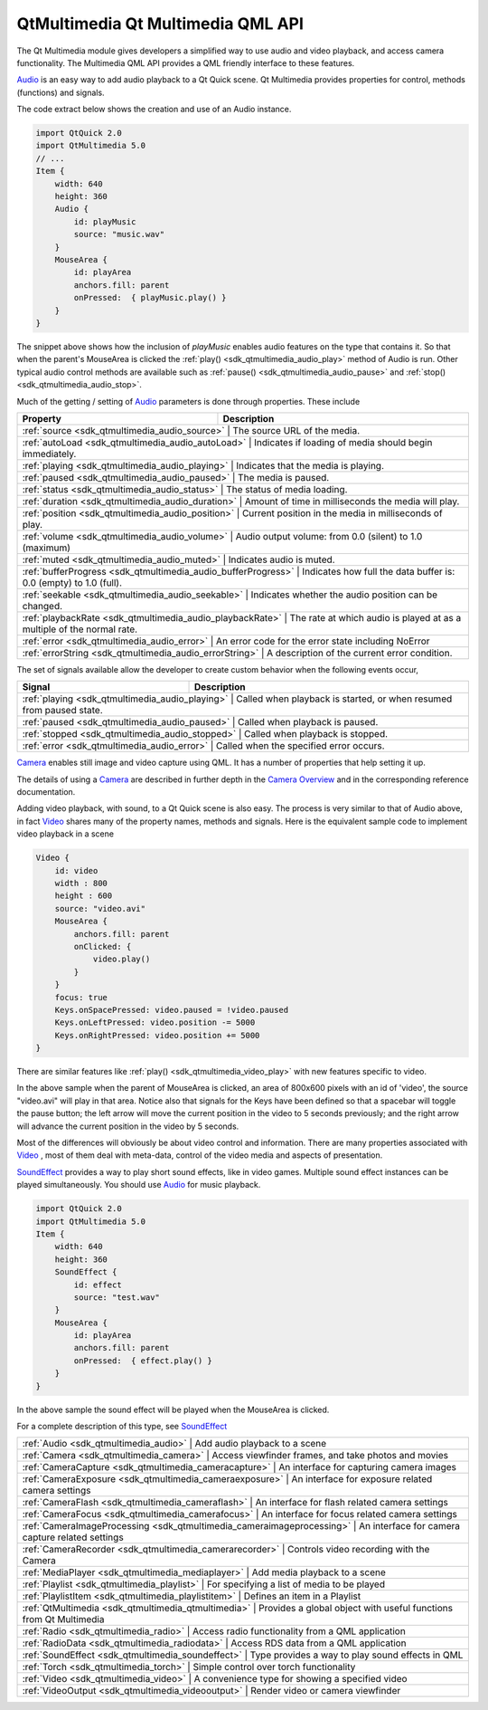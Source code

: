 .. _sdk_qtmultimedia_qt_multimedia_qml_api:

QtMultimedia Qt Multimedia QML API
==================================



The Qt Multimedia module gives developers a simplified way to use audio and video playback, and access camera functionality. The Multimedia QML API provides a QML friendly interface to these features.

`Audio </sdk/apps/qml/QtMultimedia/qml-multimedia/#audio>`_  is an easy way to add audio playback to a Qt Quick scene. Qt Multimedia provides properties for control, methods (functions) and signals.

The code extract below shows the creation and use of an Audio instance.

.. code:: qml

    import QtQuick 2.0
    import QtMultimedia 5.0
    // ...
    Item {
        width: 640
        height: 360
        Audio {
            id: playMusic
            source: "music.wav"
        }
        MouseArea {
            id: playArea
            anchors.fill: parent
            onPressed:  { playMusic.play() }
        }
    }

The snippet above shows how the inclusion of *playMusic* enables audio features on the type that contains it. So that when the parent's MouseArea is clicked the :ref:`play() <sdk_qtmultimedia_audio_play>` method of Audio is run. Other typical audio control methods are available such as :ref:`pause() <sdk_qtmultimedia_audio_pause>` and :ref:`stop() <sdk_qtmultimedia_audio_stop>`.

Much of the getting / setting of `Audio </sdk/apps/qml/QtMultimedia/qml-multimedia/#audio>`_  parameters is done through properties. These include

+-------------------------------------------------------------------+--------------------------------------------------------------------------+
| Property                                                          | Description                                                              |
+===================================================================+==========================================================================+
| :ref:`source <sdk_qtmultimedia_audio_source>`                   | The source URL of the media.                                               |
+-------------------------------------------------------------------+--------------------------------------------------------------------------+
| :ref:`autoLoad <sdk_qtmultimedia_audio_autoLoad>`               | Indicates if loading of media should begin immediately.                    |
+-------------------------------------------------------------------+--------------------------------------------------------------------------+
| :ref:`playing <sdk_qtmultimedia_audio_playing>`               | Indicates that the media is playing.                                         |
+-------------------------------------------------------------------+--------------------------------------------------------------------------+
| :ref:`paused <sdk_qtmultimedia_audio_paused>`                 | The media is paused.                                                         |
+-------------------------------------------------------------------+--------------------------------------------------------------------------+
| :ref:`status <sdk_qtmultimedia_audio_status>`                   | The status of media loading.                                               |
+-------------------------------------------------------------------+--------------------------------------------------------------------------+
| :ref:`duration <sdk_qtmultimedia_audio_duration>`               | Amount of time in milliseconds the media will play.                        |
+-------------------------------------------------------------------+--------------------------------------------------------------------------+
| :ref:`position <sdk_qtmultimedia_audio_position>`               | Current position in the media in milliseconds of play.                     |
+-------------------------------------------------------------------+--------------------------------------------------------------------------+
| :ref:`volume <sdk_qtmultimedia_audio_volume>`                   | Audio output volume: from 0.0 (silent) to 1.0 (maximum)                    |
+-------------------------------------------------------------------+--------------------------------------------------------------------------+
| :ref:`muted <sdk_qtmultimedia_audio_muted>`                     | Indicates audio is muted.                                                  |
+-------------------------------------------------------------------+--------------------------------------------------------------------------+
| :ref:`bufferProgress <sdk_qtmultimedia_audio_bufferProgress>`   | Indicates how full the data buffer is: 0.0 (empty) to 1.0 (full).          |
+-------------------------------------------------------------------+--------------------------------------------------------------------------+
| :ref:`seekable <sdk_qtmultimedia_audio_seekable>`               | Indicates whether the audio position can be changed.                       |
+-------------------------------------------------------------------+--------------------------------------------------------------------------+
| :ref:`playbackRate <sdk_qtmultimedia_audio_playbackRate>`       | The rate at which audio is played at as a multiple of the normal rate.     |
+-------------------------------------------------------------------+--------------------------------------------------------------------------+
| :ref:`error <sdk_qtmultimedia_audio_error>`                   | An error code for the error state including NoError                          |
+-------------------------------------------------------------------+--------------------------------------------------------------------------+
| :ref:`errorString <sdk_qtmultimedia_audio_errorString>`         | A description of the current error condition.                              |
+-------------------------------------------------------------------+--------------------------------------------------------------------------+

The set of signals available allow the developer to create custom behavior when the following events occur,

+-------------------------------------------------------+-----------------------------------------------------------------------+
| Signal                                                | Description                                                           |
+=======================================================+=======================================================================+
| :ref:`playing <sdk_qtmultimedia_audio_playing>`   | Called when playback is started, or when resumed from paused state.       |
+-------------------------------------------------------+-----------------------------------------------------------------------+
| :ref:`paused <sdk_qtmultimedia_audio_paused>`     | Called when playback is paused.                                           |
+-------------------------------------------------------+-----------------------------------------------------------------------+
| :ref:`stopped <sdk_qtmultimedia_audio_stopped>`   | Called when playback is stopped.                                          |
+-------------------------------------------------------+-----------------------------------------------------------------------+
| :ref:`error <sdk_qtmultimedia_audio_error>`       | Called when the specified error occurs.                                   |
+-------------------------------------------------------+-----------------------------------------------------------------------+

`Camera </sdk/apps/qml/QtMultimedia/qml-multimedia/#camera>`_  enables still image and video capture using QML. It has a number of properties that help setting it up.

The details of using a `Camera </sdk/apps/qml/QtMultimedia/qml-multimedia/#camera>`_  are described in further depth in the `Camera Overview </sdk/apps/qml/QtMultimedia/cameraoverview/>`_  and in the corresponding reference documentation.

Adding video playback, with sound, to a Qt Quick scene is also easy. The process is very similar to that of Audio above, in fact `Video </sdk/apps/qml/QtMultimedia/qml-multimedia/#video>`_  shares many of the property names, methods and signals. Here is the equivalent sample code to implement video playback in a scene

.. code:: qml

    Video {
        id: video
        width : 800
        height : 600
        source: "video.avi"
        MouseArea {
            anchors.fill: parent
            onClicked: {
                video.play()
            }
        }
        focus: true
        Keys.onSpacePressed: video.paused = !video.paused
        Keys.onLeftPressed: video.position -= 5000
        Keys.onRightPressed: video.position += 5000
    }

There are similar features like :ref:`play() <sdk_qtmultimedia_video_play>` with new features specific to video.

In the above sample when the parent of MouseArea is clicked, an area of 800x600 pixels with an id of 'video', the source "video.avi" will play in that area. Notice also that signals for the Keys have been defined so that a spacebar will toggle the pause button; the left arrow will move the current position in the video to 5 seconds previously; and the right arrow will advance the current position in the video by 5 seconds.

Most of the differences will obviously be about video control and information. There are many properties associated with `Video </sdk/apps/qml/QtMultimedia/qml-multimedia/#video>`_ , most of them deal with meta-data, control of the video media and aspects of presentation.

`SoundEffect </sdk/apps/qml/QtMultimedia/qml-multimedia/#soundeffect>`_  provides a way to play short sound effects, like in video games. Multiple sound effect instances can be played simultaneously. You should use `Audio </sdk/apps/qml/QtMultimedia/qml-multimedia/#audio>`_  for music playback.

.. code:: qml

    import QtQuick 2.0
    import QtMultimedia 5.0
    Item {
        width: 640
        height: 360
        SoundEffect {
            id: effect
            source: "test.wav"
        }
        MouseArea {
            id: playArea
            anchors.fill: parent
            onPressed:  { effect.play() }
        }
    }

In the above sample the sound effect will be played when the MouseArea is clicked.

For a complete description of this type, see `SoundEffect </sdk/apps/qml/QtMultimedia/qml-multimedia/#soundeffect>`_ 

+--------------------------------------------------------------------------------------------------------------------------------------------------------+-----------------------------------------------------------------------------------------------------------------------------------------------------------+
| :ref:`Audio <sdk_qtmultimedia_audio>`                                                                                                                     | Add audio playback to a scene                                                                                                                          |
+--------------------------------------------------------------------------------------------------------------------------------------------------------+-----------------------------------------------------------------------------------------------------------------------------------------------------------+
| :ref:`Camera <sdk_qtmultimedia_camera>`                                                                                                                   | Access viewfinder frames, and take photos and movies                                                                                                   |
+--------------------------------------------------------------------------------------------------------------------------------------------------------+-----------------------------------------------------------------------------------------------------------------------------------------------------------+
| :ref:`CameraCapture <sdk_qtmultimedia_cameracapture>`                                                                                                     | An interface for capturing camera images                                                                                                               |
+--------------------------------------------------------------------------------------------------------------------------------------------------------+-----------------------------------------------------------------------------------------------------------------------------------------------------------+
| :ref:`CameraExposure <sdk_qtmultimedia_cameraexposure>`                                                                                                   | An interface for exposure related camera settings                                                                                                      |
+--------------------------------------------------------------------------------------------------------------------------------------------------------+-----------------------------------------------------------------------------------------------------------------------------------------------------------+
| :ref:`CameraFlash <sdk_qtmultimedia_cameraflash>`                                                                                                         | An interface for flash related camera settings                                                                                                         |
+--------------------------------------------------------------------------------------------------------------------------------------------------------+-----------------------------------------------------------------------------------------------------------------------------------------------------------+
| :ref:`CameraFocus <sdk_qtmultimedia_camerafocus>`                                                                                                         | An interface for focus related camera settings                                                                                                         |
+--------------------------------------------------------------------------------------------------------------------------------------------------------+-----------------------------------------------------------------------------------------------------------------------------------------------------------+
| :ref:`CameraImageProcessing <sdk_qtmultimedia_cameraimageprocessing>`                                                                                     | An interface for camera capture related settings                                                                                                       |
+--------------------------------------------------------------------------------------------------------------------------------------------------------+-----------------------------------------------------------------------------------------------------------------------------------------------------------+
| :ref:`CameraRecorder <sdk_qtmultimedia_camerarecorder>`                                                                                                   | Controls video recording with the Camera                                                                                                               |
+--------------------------------------------------------------------------------------------------------------------------------------------------------+-----------------------------------------------------------------------------------------------------------------------------------------------------------+
| :ref:`MediaPlayer <sdk_qtmultimedia_mediaplayer>`                                                                                                         | Add media playback to a scene                                                                                                                          |
+--------------------------------------------------------------------------------------------------------------------------------------------------------+-----------------------------------------------------------------------------------------------------------------------------------------------------------+
| :ref:`Playlist <sdk_qtmultimedia_playlist>`                                                                                                               | For specifying a list of media to be played                                                                                                            |
+--------------------------------------------------------------------------------------------------------------------------------------------------------+-----------------------------------------------------------------------------------------------------------------------------------------------------------+
| :ref:`PlaylistItem <sdk_qtmultimedia_playlistitem>`                                                                                                       | Defines an item in a Playlist                                                                                                                          |
+--------------------------------------------------------------------------------------------------------------------------------------------------------+-----------------------------------------------------------------------------------------------------------------------------------------------------------+
| :ref:`QtMultimedia <sdk_qtmultimedia_qtmultimedia>`                                                                                                       | Provides a global object with useful functions from Qt Multimedia                                                                                      |
+--------------------------------------------------------------------------------------------------------------------------------------------------------+-----------------------------------------------------------------------------------------------------------------------------------------------------------+
| :ref:`Radio <sdk_qtmultimedia_radio>`                                                                                                                     | Access radio functionality from a QML application                                                                                                      |
+--------------------------------------------------------------------------------------------------------------------------------------------------------+-----------------------------------------------------------------------------------------------------------------------------------------------------------+
| :ref:`RadioData <sdk_qtmultimedia_radiodata>`                                                                                                             | Access RDS data from a QML application                                                                                                                 |
+--------------------------------------------------------------------------------------------------------------------------------------------------------+-----------------------------------------------------------------------------------------------------------------------------------------------------------+
| :ref:`SoundEffect <sdk_qtmultimedia_soundeffect>`                                                                                                         | Type provides a way to play sound effects in QML                                                                                                       |
+--------------------------------------------------------------------------------------------------------------------------------------------------------+-----------------------------------------------------------------------------------------------------------------------------------------------------------+
| :ref:`Torch <sdk_qtmultimedia_torch>`                                                                                                                     | Simple control over torch functionality                                                                                                                |
+--------------------------------------------------------------------------------------------------------------------------------------------------------+-----------------------------------------------------------------------------------------------------------------------------------------------------------+
| :ref:`Video <sdk_qtmultimedia_video>`                                                                                                                     | A convenience type for showing a specified video                                                                                                       |
+--------------------------------------------------------------------------------------------------------------------------------------------------------+-----------------------------------------------------------------------------------------------------------------------------------------------------------+
| :ref:`VideoOutput <sdk_qtmultimedia_videooutput>`                                                                                                         | Render video or camera viewfinder                                                                                                                      |
+--------------------------------------------------------------------------------------------------------------------------------------------------------+-----------------------------------------------------------------------------------------------------------------------------------------------------------+

